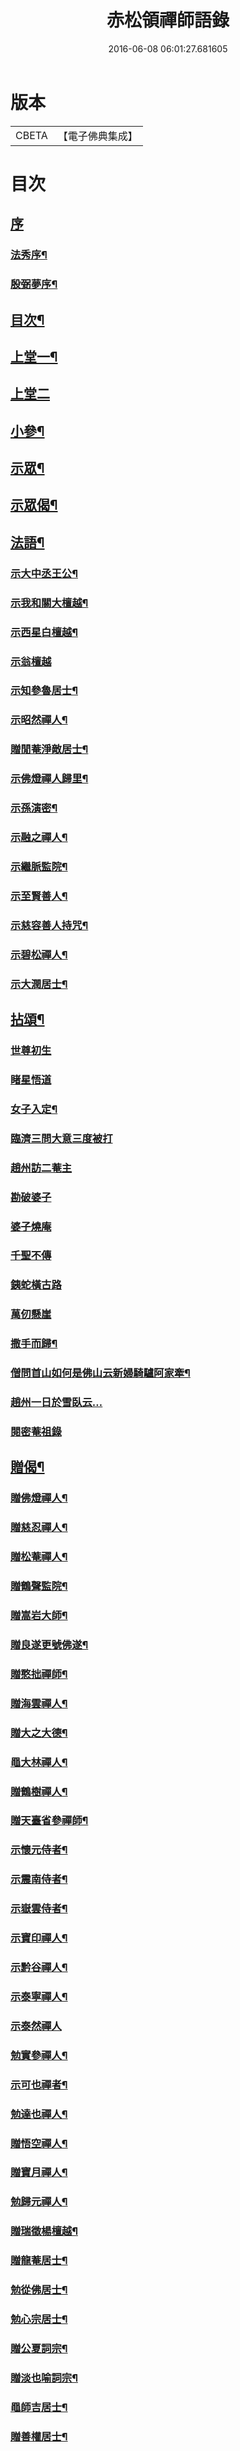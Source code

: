 #+TITLE: 赤松領禪師語錄 
#+DATE: 2016-06-08 06:01:27.681605

* 版本
 |     CBETA|【電子佛典集成】|

* 目次
** [[file:KR6q0565_001.txt::001-0509a0][序]]
*** [[file:KR6q0565_001.txt::001-0509a1][法秀序¶]]
*** [[file:KR6q0565_001.txt::001-0509a21][殷弼夢序¶]]
** [[file:KR6q0565_001.txt::001-0509c2][目次¶]]
** [[file:KR6q0565_001.txt::001-0510a4][上堂一¶]]
** [[file:KR6q0565_002.txt::002-0514b2][上堂二]]
** [[file:KR6q0565_002.txt::002-0515c25][小參¶]]
** [[file:KR6q0565_002.txt::002-0517a18][示眾¶]]
** [[file:KR6q0565_002.txt::002-0517c4][示眾偈¶]]
** [[file:KR6q0565_003.txt::003-0518a3][法語¶]]
*** [[file:KR6q0565_003.txt::003-0518a4][示大中丞王公¶]]
*** [[file:KR6q0565_003.txt::003-0518a16][示我和關大檀越¶]]
*** [[file:KR6q0565_003.txt::003-0518a23][示西星白檀越¶]]
*** [[file:KR6q0565_003.txt::003-0518a29][示翁檀越]]
*** [[file:KR6q0565_003.txt::003-0518b10][示知參魯居士¶]]
*** [[file:KR6q0565_003.txt::003-0518b16][示昭然禪人¶]]
*** [[file:KR6q0565_003.txt::003-0518b20][贈閒菴淨敵居士¶]]
*** [[file:KR6q0565_003.txt::003-0518b24][示佛燈禪人歸里¶]]
*** [[file:KR6q0565_003.txt::003-0518b29][示孫演密¶]]
*** [[file:KR6q0565_003.txt::003-0518c8][示融之禪人¶]]
*** [[file:KR6q0565_003.txt::003-0518c13][示繼脈監院¶]]
*** [[file:KR6q0565_003.txt::003-0518c19][示至賢善人¶]]
*** [[file:KR6q0565_003.txt::003-0518c24][示慈容善人持咒¶]]
*** [[file:KR6q0565_003.txt::003-0519a4][示碧松禪人¶]]
*** [[file:KR6q0565_003.txt::003-0519a11][示大潤居士¶]]
** [[file:KR6q0565_003.txt::003-0519a14][拈頌¶]]
*** [[file:KR6q0565_003.txt::003-0519a14][世尊初生]]
*** [[file:KR6q0565_003.txt::003-0519a17][睹星悟道]]
*** [[file:KR6q0565_003.txt::003-0519a21][女子入定¶]]
*** [[file:KR6q0565_003.txt::003-0519a24][臨濟三問大意三度被打]]
*** [[file:KR6q0565_003.txt::003-0519a28][趙州訪二菴主]]
*** [[file:KR6q0565_003.txt::003-0519b1][勘破婆子]]
*** [[file:KR6q0565_003.txt::003-0519b4][婆子燒庵]]
*** [[file:KR6q0565_003.txt::003-0519b7][千聖不傳]]
*** [[file:KR6q0565_003.txt::003-0519b10][銕蛇橫古路]]
*** [[file:KR6q0565_003.txt::003-0519b13][萬仞懸崖]]
*** [[file:KR6q0565_003.txt::003-0519b17][撒手而歸¶]]
*** [[file:KR6q0565_003.txt::003-0519b20][僧問首山如何是佛山云新婦騎驢阿家牽¶]]
*** [[file:KR6q0565_003.txt::003-0519b24][趙州一日於雪臥云…]]
*** [[file:KR6q0565_003.txt::003-0519b27][閱密菴祖錄]]
** [[file:KR6q0565_003.txt::003-0519c3][贈偈¶]]
*** [[file:KR6q0565_003.txt::003-0519c4][贈佛燈禪人¶]]
*** [[file:KR6q0565_003.txt::003-0519c7][贈慈忍禪人¶]]
*** [[file:KR6q0565_003.txt::003-0519c10][贈松菴禪人¶]]
*** [[file:KR6q0565_003.txt::003-0519c13][贈鶴聲監院¶]]
*** [[file:KR6q0565_003.txt::003-0519c16][贈嵩岩大師¶]]
*** [[file:KR6q0565_003.txt::003-0519c19][贈良遂更號佛遂¶]]
*** [[file:KR6q0565_003.txt::003-0519c22][贈憨拙禪師¶]]
*** [[file:KR6q0565_003.txt::003-0519c25][贈海雲禪人¶]]
*** [[file:KR6q0565_003.txt::003-0519c28][贈大之大德¶]]
*** [[file:KR6q0565_003.txt::003-0520a2][黽大林禪人¶]]
*** [[file:KR6q0565_003.txt::003-0520a5][贈鶴樹禪人¶]]
*** [[file:KR6q0565_003.txt::003-0520a8][贈天臺省參禪師¶]]
*** [[file:KR6q0565_003.txt::003-0520a11][示懷元侍者¶]]
*** [[file:KR6q0565_003.txt::003-0520a15][示震南侍者¶]]
*** [[file:KR6q0565_003.txt::003-0520a18][示嶽雲侍者¶]]
*** [[file:KR6q0565_003.txt::003-0520a21][示寶印禪人¶]]
*** [[file:KR6q0565_003.txt::003-0520a24][示黔谷禪人¶]]
*** [[file:KR6q0565_003.txt::003-0520a27][示泰寧禪人¶]]
*** [[file:KR6q0565_003.txt::003-0520a30][示泰然禪人]]
*** [[file:KR6q0565_003.txt::003-0520b4][勉實參禪人¶]]
*** [[file:KR6q0565_003.txt::003-0520b7][示可也禪者¶]]
*** [[file:KR6q0565_003.txt::003-0520b10][勉達也禪人¶]]
*** [[file:KR6q0565_003.txt::003-0520b14][贈悟空禪人¶]]
*** [[file:KR6q0565_003.txt::003-0520b17][贈寶月禪人¶]]
*** [[file:KR6q0565_003.txt::003-0520b20][勉歸元禪人¶]]
*** [[file:KR6q0565_003.txt::003-0520b23][贈瑞徵楊檀越¶]]
*** [[file:KR6q0565_003.txt::003-0520b26][贈龍菴居士¶]]
*** [[file:KR6q0565_003.txt::003-0520b29][勉從佛居士¶]]
*** [[file:KR6q0565_003.txt::003-0520c2][勉心宗居士¶]]
*** [[file:KR6q0565_003.txt::003-0520c5][贈公夏詞宗¶]]
*** [[file:KR6q0565_003.txt::003-0520c9][贈淡也喻詞宗¶]]
*** [[file:KR6q0565_003.txt::003-0520c12][黽師吉居士¶]]
*** [[file:KR6q0565_003.txt::003-0520c15][贈善權居士¶]]
*** [[file:KR6q0565_003.txt::003-0520c18][贈淨圓善人¶]]
*** [[file:KR6q0565_003.txt::003-0520c21][贈佛月居士¶]]
*** [[file:KR6q0565_003.txt::003-0520c24][勉淨月居士¶]]
*** [[file:KR6q0565_003.txt::003-0520c28][贈淨孝居士¶]]
*** [[file:KR6q0565_003.txt::003-0520c30][贈李公大檀越]]
*** [[file:KR6q0565_003.txt::003-0521a4][示燦明居士¶]]
*** [[file:KR6q0565_003.txt::003-0521a7][贈淨敵居士¶]]
*** [[file:KR6q0565_003.txt::003-0521a10][示佛意居士¶]]
*** [[file:KR6q0565_003.txt::003-0521a13][答佛宗大德拈花曹溪意旨¶]]
*** [[file:KR6q0565_003.txt::003-0521a16][示瑞貞居士¶]]
*** [[file:KR6q0565_003.txt::003-0521a18][贈宗明居士¶]]
*** [[file:KR6q0565_003.txt::003-0521a21][示佛貞居士¶]]
*** [[file:KR6q0565_003.txt::003-0521a24][贈紫岩居士¶]]
*** [[file:KR6q0565_003.txt::003-0521a27][勉修來居士¶]]
*** [[file:KR6q0565_003.txt::003-0521a30][贈靈源居士¶]]
*** [[file:KR6q0565_003.txt::003-0521b3][贈祇園居士¶]]
*** [[file:KR6q0565_003.txt::003-0521b6][贈大幢居士¶]]
*** [[file:KR6q0565_003.txt::003-0521b9][贈聖林居士¶]]
*** [[file:KR6q0565_003.txt::003-0521b12][勉賢林居士¶]]
*** [[file:KR6q0565_003.txt::003-0521b15][勗子穎居士¶]]
*** [[file:KR6q0565_003.txt::003-0521b19][示雙林禪人¶]]
*** [[file:KR6q0565_003.txt::003-0521b22][勉慈願居士¶]]
*** [[file:KR6q0565_003.txt::003-0521b25][示義月居士¶]]
*** [[file:KR6q0565_003.txt::003-0521b29][贈圓慧善人¶]]
*** [[file:KR6q0565_003.txt::003-0521c2][示超元淨玉居士¶]]
*** [[file:KR6q0565_003.txt::003-0521c5][示淨富居士¶]]
*** [[file:KR6q0565_003.txt::003-0521c8][示佛賢佛悅居士¶]]
*** [[file:KR6q0565_003.txt::003-0521c11][示真慈居士¶]]
*** [[file:KR6q0565_003.txt::003-0521c14][贈鳴佩冉詞宗贖名¶]]
*** [[file:KR6q0565_003.txt::003-0521c17][勉純素居士¶]]
*** [[file:KR6q0565_003.txt::003-0521c20][贈明遠詞宗¶]]
*** [[file:KR6q0565_003.txt::003-0521c24][示靈然居士¶]]
*** [[file:KR6q0565_003.txt::003-0521c28][贈昇寰居士¶]]
*** [[file:KR6q0565_003.txt::003-0522a2][示顯枝居士¶]]
*** [[file:KR6q0565_003.txt::003-0522a5][示王官堡眾居士¶]]
*** [[file:KR6q0565_003.txt::003-0522a8][贈來源居士¶]]
** [[file:KR6q0565_003.txt::003-0522a11][雜著¶]]
*** [[file:KR6q0565_003.txt::003-0522a12][參禪偈¶]]
*** [[file:KR6q0565_003.txt::003-0522a18][念佛偈¶]]
*** [[file:KR6q0565_003.txt::003-0522a27][掛鐘¶]]
*** [[file:KR6q0565_003.txt::003-0522a30][布袋和尚¶]]
*** [[file:KR6q0565_003.txt::003-0522b3][天童密祖¶]]
*** [[file:KR6q0565_003.txt::003-0522b7][雙桂師翁¶]]
*** [[file:KR6q0565_003.txt::003-0522b10][慈雲老和尚¶]]
*** [[file:KR6q0565_003.txt::003-0522b13][繼岐山何居士¶]]
*** [[file:KR6q0565_003.txt::003-0522b17][天童掃密雲悟祖塔¶]]
*** [[file:KR6q0565_003.txt::003-0522b25][慈雲掃先老和尚塔¶]]
** [[file:KR6q0565_004.txt::004-0523a0][詩集]]
*** [[file:KR6q0565_004.txt::004-0523a1][序¶]]
*** [[file:KR6q0565_004.txt::004-0523b4][詩¶]]
**** [[file:KR6q0565_004.txt::004-0523b5][夏日滇中同友遊太和宮樹下¶]]
**** [[file:KR6q0565_004.txt::004-0523b10][挽澹餘曹老先生¶]]
**** [[file:KR6q0565_004.txt::004-0523b24][春日送別魯公佟檀越¶]]
**** [[file:KR6q0565_004.txt::004-0523b30][答孟陽熊檀越登山韻¶]]
**** [[file:KR6q0565_004.txt::004-0523c5][贈別金檀越¶]]
**** [[file:KR6q0565_004.txt::004-0523c10][次卞司馬遊東山韻¶]]
**** [[file:KR6q0565_004.txt::004-0523c13][贈臬憲高護法榮陞¶]]
**** [[file:KR6q0565_004.txt::004-0523c16][次譚牧州魚聲韻¶]]
**** [[file:KR6q0565_004.txt::004-0523c19][同友人賦得月下聽溪聲¶]]
**** [[file:KR6q0565_004.txt::004-0523c22][復史春元問道韻¶]]
**** [[file:KR6q0565_004.txt::004-0523c28][次登山韻¶]]
**** [[file:KR6q0565_004.txt::004-0523c30][送中丞曹公柩歸值雨有懷]]
**** [[file:KR6q0565_004.txt::004-0524a4][友人至山題以贈之¶]]
**** [[file:KR6q0565_004.txt::004-0524a7][送別在臣楊檀越遷楚黃郡丞¶]]
**** [[file:KR6q0565_004.txt::004-0524a10][詠桂贈友¶]]
**** [[file:KR6q0565_004.txt::004-0524a13][贈遊山客¶]]
**** [[file:KR6q0565_004.txt::004-0524a16][詶夏孝廉韻¶]]
**** [[file:KR6q0565_004.txt::004-0524a19][春日閒詠¶]]
**** [[file:KR6q0565_004.txt::004-0524a22][友人過訪賦贈¶]]
**** [[file:KR6q0565_004.txt::004-0524a25][次田春元夜賞菊韻¶]]
**** [[file:KR6q0565_004.txt::004-0524a28][春日次詶張詞宗過訪不遇韻¶]]
**** [[file:KR6q0565_004.txt::004-0524a30][贈別乾御一乘二禪人]]
**** [[file:KR6q0565_004.txt::004-0524b4][同友人登大悲閣望武侯祠¶]]
**** [[file:KR6q0565_004.txt::004-0524b8][次譂州牧鰲磯浮玉韻¶]]
**** [[file:KR6q0565_004.txt::004-0524b12][壽撫臺慕檀越¶]]
**** [[file:KR6q0565_004.txt::004-0524b16][壽撫軍王檀越¶]]
**** [[file:KR6q0565_004.txt::004-0524b20][次撫軍楊檀越遊山¶]]
**** [[file:KR6q0565_004.txt::004-0524b24][贈撫軍王檀越服制還京¶]]
**** [[file:KR6q0565_004.txt::004-0524b28][次梁道臺登東山韻¶]]
**** [[file:KR6q0565_004.txt::004-0524c2][送別曹公子值雷雨感賦¶]]
**** [[file:KR6q0565_004.txt::004-0524c6][贈糧憲傅檀越榮陞¶]]
**** [[file:KR6q0565_004.txt::004-0524c10][過般若庵¶]]
**** [[file:KR6q0565_004.txt::004-0524c14][同臺二護法河岸蓬居作¶]]
**** [[file:KR6q0565_004.txt::004-0524c18][遊大悲閣¶]]
**** [[file:KR6q0565_004.txt::004-0524c22][花朝¶]]
**** [[file:KR6q0565_004.txt::004-0524c26][詠梅壽東林法兄¶]]
**** [[file:KR6q0565_004.txt::004-0524c30][次荅鳧庵胡居士¶]]
**** [[file:KR6q0565_004.txt::004-0525a4][次眾春元遊山韻¶]]
**** [[file:KR6q0565_004.txt::004-0525a8][訪殷夢臣先生不遇¶]]
**** [[file:KR6q0565_004.txt::004-0525a12][訪東山梅溪法兄¶]]
**** [[file:KR6q0565_004.txt::004-0525a16][掃九峰開山祖塔¶]]
**** [[file:KR6q0565_004.txt::004-0525a26][次法瀾禪師韻¶]]
**** [[file:KR6q0565_004.txt::004-0525a30][贈九峰黽中兄¶]]
**** [[file:KR6q0565_004.txt::004-0525b4][雁字一行書¶]]
**** [[file:KR6q0565_004.txt::004-0525b8][挽曹大中丞¶]]
**** [[file:KR6q0565_004.txt::004-0525b15][和有牧李居士久別來山韻¶]]
**** [[file:KR6q0565_004.txt::004-0525b28][次孔詞宗登山留題¶]]
**** [[file:KR6q0565_004.txt::004-0525c2][次中丞袁大檀越韻¶]]
**** [[file:KR6q0565_004.txt::004-0525c6][喜大之胡長者入道¶]]
**** [[file:KR6q0565_004.txt::004-0525c10][遊海子玉京山¶]]
**** [[file:KR6q0565_004.txt::004-0525c14][次東林玉和尚¶]]
**** [[file:KR6q0565_004.txt::004-0525c18][菊¶]]
**** [[file:KR6q0565_004.txt::004-0525c22][粉蝶夏來時¶]]
**** [[file:KR6q0565_004.txt::004-0525c26][和時乘夏詞宗韻¶]]
**** [[file:KR6q0565_004.txt::004-0525c30][答司南貢元¶]]
**** [[file:KR6q0565_004.txt::004-0526a4][黃詞宗登山分題得柑字¶]]
**** [[file:KR6q0565_004.txt::004-0526a8][山居¶]]
**** [[file:KR6q0565_004.txt::004-0526a18][山居次答昇旭詞宗韻¶]]
**** [[file:KR6q0565_004.txt::004-0526a22][閒詠¶]]
**** [[file:KR6q0565_004.txt::004-0526a29][紫薇¶]]
**** [[file:KR6q0565_004.txt::004-0526b2][避亂感懷寄殷夢臣先生¶]]
**** [[file:KR6q0565_004.txt::004-0526b5][贈蔡大中丞¶]]
**** [[file:KR6q0565_004.txt::004-0526b8][聞提臺侯公訃感悼以寄¶]]
**** [[file:KR6q0565_004.txt::004-0526b11][春日¶]]
**** [[file:KR6q0565_004.txt::004-0526b13][和純乾道人韻¶]]
**** [[file:KR6q0565_004.txt::004-0526b15][山房閒作¶]]
** [[file:KR6q0565_005.txt::005-0526c3][書問¶]]
*** [[file:KR6q0565_005.txt::005-0526c4][復祗林羅居士¶]]
*** [[file:KR6q0565_005.txt::005-0526c24][復張貢元¶]]
*** [[file:KR6q0565_005.txt::005-0527a2][復剖元書¶]]
*** [[file:KR6q0565_005.txt::005-0527a9][謝制軍蔡大檀越¶]]
*** [[file:KR6q0565_005.txt::005-0527a16][謝撫憲王大檀越¶]]
*** [[file:KR6q0565_005.txt::005-0527a24][復張經公¶]]
*** [[file:KR6q0565_005.txt::005-0527b6][復王鎮臺¶]]
*** [[file:KR6q0565_005.txt::005-0527b15][寄法兄天隱和尚¶]]
*** [[file:KR6q0565_005.txt::005-0527b25][復白檀越¶]]
*** [[file:KR6q0565_005.txt::005-0527c8][寄博達法兄¶]]
*** [[file:KR6q0565_005.txt::005-0527c14][謝九峰黽中和尚¶]]
*** [[file:KR6q0565_005.txt::005-0527c23][復客問閱藏經書¶]]
*** [[file:KR6q0565_005.txt::005-0528a10][法叔丈老和尚啟¶]]
*** [[file:KR6q0565_005.txt::005-0528a22][寄寱堂大師¶]]
*** [[file:KR6q0565_005.txt::005-0528b3][壽王撫軍啟¶]]
*** [[file:KR6q0565_005.txt::005-0528b15][示文一法孫¶]]
** [[file:KR6q0565_005.txt::005-0528b22][佛事¶]]
** [[file:KR6q0565_005.txt::005-0529b11][行由¶]]

* 卷
[[file:KR6q0565_001.txt][赤松領禪師語錄 1]]
[[file:KR6q0565_002.txt][赤松領禪師語錄 2]]
[[file:KR6q0565_003.txt][赤松領禪師語錄 3]]
[[file:KR6q0565_004.txt][赤松領禪師語錄 4]]
[[file:KR6q0565_005.txt][赤松領禪師語錄 5]]


